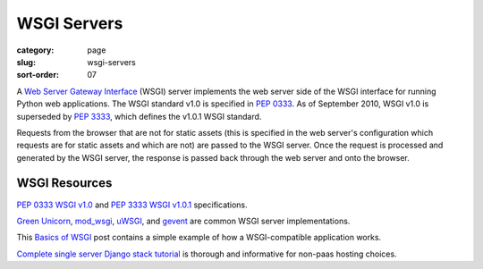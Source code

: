 ============
WSGI Servers
============

:category: page
:slug: wsgi-servers
:sort-order: 07

A `Web Server Gateway Interface <http://wsgi.readthedocs.org/en/latest/>`_ 
(WSGI) server implements the web server side of the WSGI interface for 
running Python web applications. The WSGI standard v1.0 is specified in 
`PEP 0333 <http://www.python.org/dev/peps/pep-0333/>`_. As of September 2010, 
WSGI v1.0 is superseded by 
`PEP 3333 <http://www.python.org/dev/peps/pep-3333/>`_, which defines the
v1.0.1 WSGI standard.


.. image:: theme/img/web-browser-server-wsgi.png
  :alt: WSGI Server <-> Web server <-> Browser
  :width: 100%
  :class: technical-diagram

Requests from the browser that are not for static assets (this is specified
in the web server's configuration which requests are for static assets and
which are not) are passed to the WSGI server. Once the request is 
processed and generated by the WSGI server, the response is passed 
back through the web server and onto the browser.


WSGI Resources
--------------
`PEP 0333 WSGI v1.0 <http://www.python.org/dev/peps/pep-0333/>`_ 
and
`PEP 3333 WSGI v1.0.1 <http://www.python.org/dev/peps/pep-3333/>`_ 
specifications.

`Green Unicorn <http://gunicorn.org/>`_, 
`mod_wsgi <http://code.google.com/p/modwsgi/>`_,
`uWSGI <https://github.com/unbit/uwsgi-docs>`_, and
`gevent <http://www.gevent.org/>`_ are common WSGI server implementations.

This `Basics of WSGI <http://agiliq.com/blog/2013/07/basics-wsgi/>`_ post
contains a simple example of how a WSGI-compatible application works.

`Complete single server Django stack tutorial <http://www.apreche.net/complete-single-server-django-stack-tutorial/>`_ is thorough and informative for
non-paas hosting choices.
